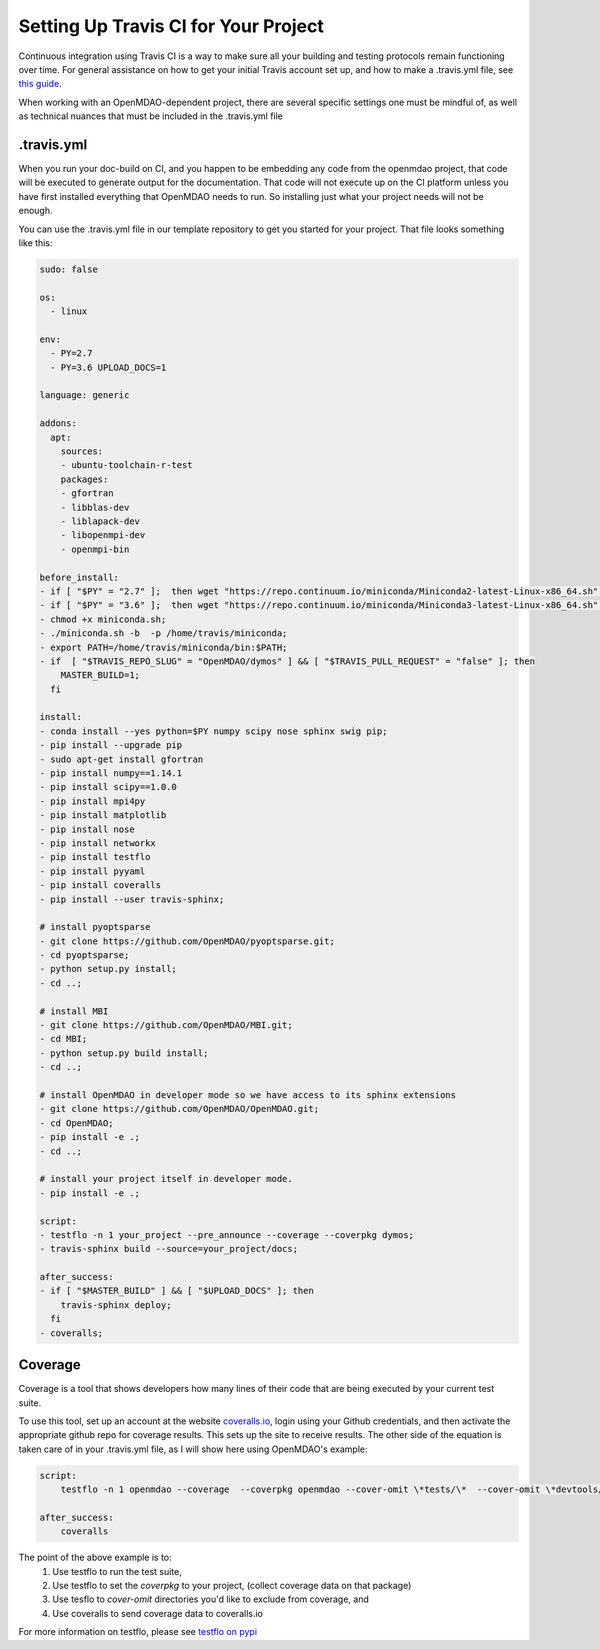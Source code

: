 .. _`travis_ci_setup`:


Setting Up Travis CI for Your Project
=====================================

Continuous integration using Travis CI is a way to make sure all your building and testing protocols remain
functioning over time. For general assistance on how to get your initial Travis account set up, and how to make a .travis.yml
file, see `this guide <https://docs.travis-ci.com/user/getting-started/>`_.

When working with an OpenMDAO-dependent project, there are several specific settings one must be mindful of,
as well as technical nuances that must be included in the .travis.yml file

.travis.yml
-----------

When you run your doc-build on CI, and you happen to be embedding any code from the openmdao project, that code will be
executed to generate output for the documentation. That code will not execute up on the CI platform unless you have first installed
everything that OpenMDAO needs to run. So installing just what your project needs will not be enough.

You can use the .travis.yml file in our template repository to get you started for your project.
That file looks something like this:

.. code-block:: none

    sudo: false

    os:
      - linux

    env:
      - PY=2.7
      - PY=3.6 UPLOAD_DOCS=1

    language: generic

    addons:
      apt:
        sources:
        - ubuntu-toolchain-r-test
        packages:
        - gfortran
        - libblas-dev
        - liblapack-dev
        - libopenmpi-dev
        - openmpi-bin

    before_install:
    - if [ "$PY" = "2.7" ];  then wget "https://repo.continuum.io/miniconda/Miniconda2-latest-Linux-x86_64.sh" -O miniconda.sh; fi
    - if [ "$PY" = "3.6" ];  then wget "https://repo.continuum.io/miniconda/Miniconda3-latest-Linux-x86_64.sh" -O miniconda.sh; fi
    - chmod +x miniconda.sh;
    - ./miniconda.sh -b  -p /home/travis/miniconda;
    - export PATH=/home/travis/miniconda/bin:$PATH;
    - if  [ "$TRAVIS_REPO_SLUG" = "OpenMDAO/dymos" ] && [ "$TRAVIS_PULL_REQUEST" = "false" ]; then
        MASTER_BUILD=1;
      fi

    install:
    - conda install --yes python=$PY numpy scipy nose sphinx swig pip;
    - pip install --upgrade pip
    - sudo apt-get install gfortran
    - pip install numpy==1.14.1
    - pip install scipy==1.0.0
    - pip install mpi4py
    - pip install matplotlib
    - pip install nose
    - pip install networkx
    - pip install testflo
    - pip install pyyaml
    - pip install coveralls
    - pip install --user travis-sphinx;

    # install pyoptsparse
    - git clone https://github.com/OpenMDAO/pyoptsparse.git;
    - cd pyoptsparse;
    - python setup.py install;
    - cd ..;

    # install MBI
    - git clone https://github.com/OpenMDAO/MBI.git;
    - cd MBI;
    - python setup.py build install;
    - cd ..;

    # install OpenMDAO in developer mode so we have access to its sphinx extensions
    - git clone https://github.com/OpenMDAO/OpenMDAO.git;
    - cd OpenMDAO;
    - pip install -e .;
    - cd ..;

    # install your project itself in developer mode.
    - pip install -e .;

    script:
    - testflo -n 1 your_project --pre_announce --coverage --coverpkg dymos;
    - travis-sphinx build --source=your_project/docs;

    after_success:
    - if [ "$MASTER_BUILD" ] && [ "$UPLOAD_DOCS" ]; then
        travis-sphinx deploy;
      fi
    - coveralls;

Coverage
--------

Coverage is a tool that shows developers how many lines of their code that are being executed by your current test suite.

To use this tool, set up an account at the website `coveralls.io <https://coveralls.io>`_, login using your Github credentials,
and then activate the appropriate github repo for coverage results. This sets up the site to receive results. The other side
of the equation is taken care of in your .travis.yml file, as I will show here using OpenMDAO's example:

.. code-block:: python

    script:
        testflo -n 1 openmdao --coverage  --coverpkg openmdao --cover-omit \*tests/\*  --cover-omit \*devtools/\* --cover-omit \*test_suite/\* --cover-omit \*docs/\*;

    after_success:
        coveralls

The point of the above example is to:
    #. Use testflo to run the test suite,
    #. Use testflo to set the `coverpkg` to your project, (collect coverage data on that package)
    #. Use tesflo to `cover-omit` directories you'd like to exclude from coverage, and
    #. Use coveralls to send coverage data to coveralls.io

For more information on testflo, please see `testflo on pypi <https://pypi.org/project/testflo>`_
